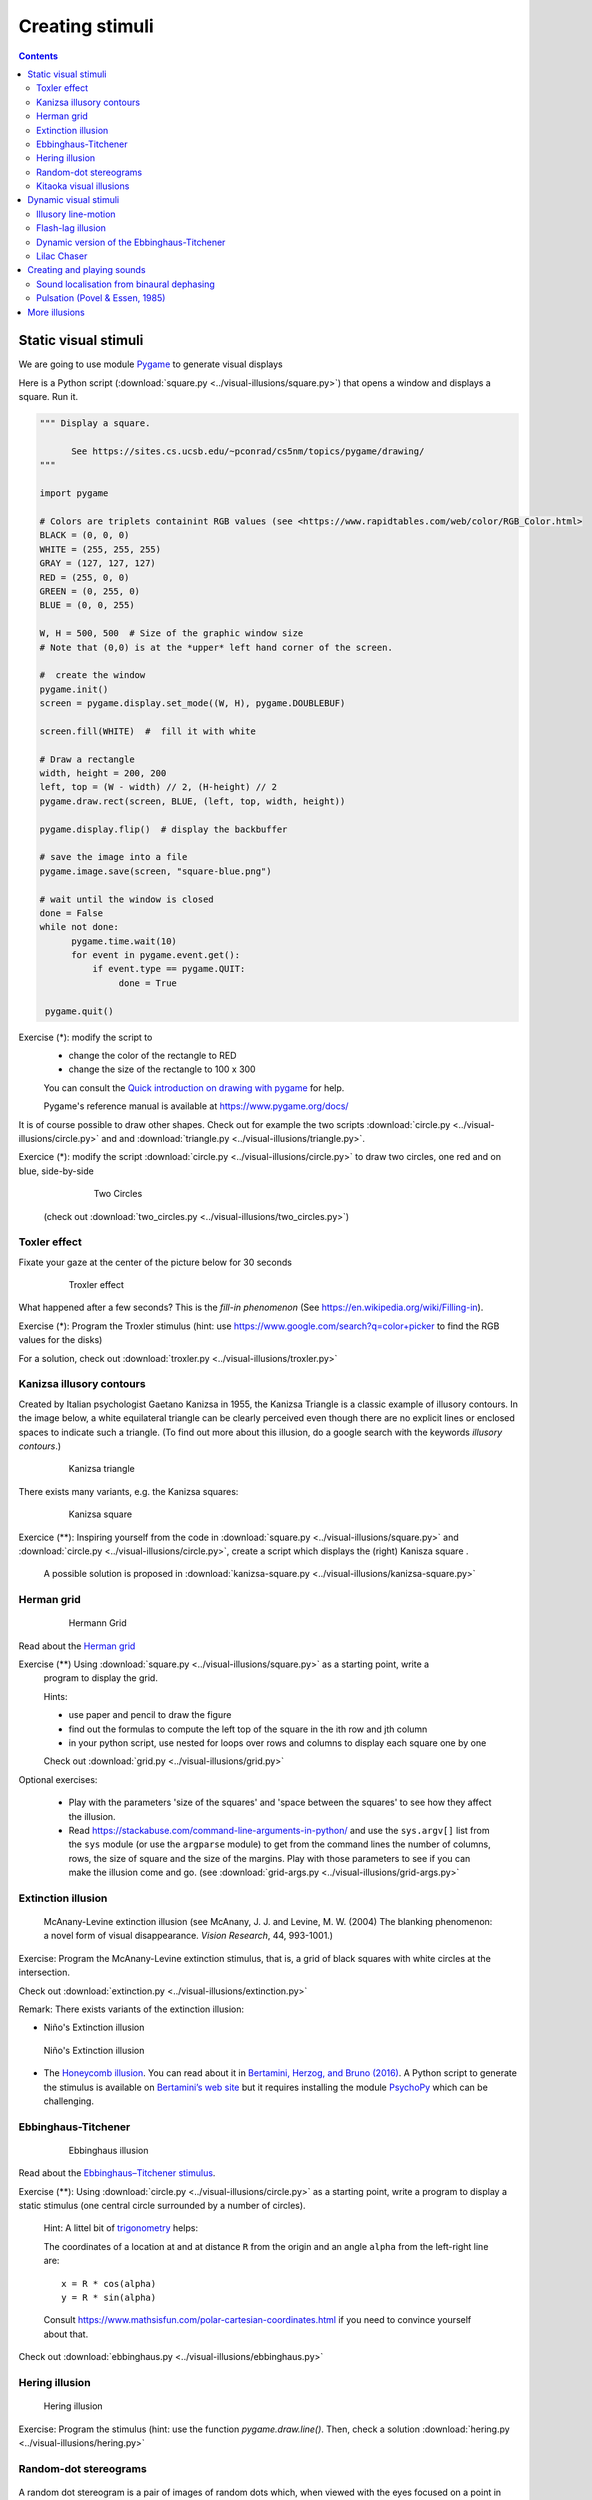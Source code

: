 ****************
Creating stimuli
****************

.. contents::


Static visual stimuli
=====================


We are going to use module Pygame_ to generate visual displays


Here is a Python script (:download:`square.py <../visual-illusions/square.py>`) that opens a window and displays a square. Run it.  

.. code:: python

    """ Display a square.

          See https://sites.cs.ucsb.edu/~pconrad/cs5nm/topics/pygame/drawing/
    """

    import pygame

    # Colors are triplets containint RGB values (see <https://www.rapidtables.com/web/color/RGB_Color.html>
    BLACK = (0, 0, 0)
    WHITE = (255, 255, 255)
    GRAY = (127, 127, 127)
    RED = (255, 0, 0)
    GREEN = (0, 255, 0)
    BLUE = (0, 0, 255)

    W, H = 500, 500  # Size of the graphic window size
    # Note that (0,0) is at the *upper* left hand corner of the screen.

    #  create the window
    pygame.init()
    screen = pygame.display.set_mode((W, H), pygame.DOUBLEBUF)

    screen.fill(WHITE)  #  fill it with white

    # Draw a rectangle
    width, height = 200, 200
    left, top = (W - width) // 2, (H-height) // 2
    pygame.draw.rect(screen, BLUE, (left, top, width, height))

    pygame.display.flip()  # display the backbuffer

    # save the image into a file
    pygame.image.save(screen, "square-blue.png")
    
    # wait until the window is closed
    done = False
    while not done:
          pygame.time.wait(10)
          for event in pygame.event.get():
              if event.type == pygame.QUIT:
                   done = True

     pygame.quit()



Exercise (*): modify the script to
   - change the color of the rectangle to RED
   - change the size of the rectangle to 100 x 300

   You can consult the `Quick introduction on drawing with pygame <https://www.cs.ucsb.edu/~pconrad/cs5nm/topics/pygame/drawing/>`__ for help.

   Pygame's reference manual is available at https://www.pygame.org/docs/


It is of course possible to draw other shapes. Check out for example the two scripts :download:`circle.py <../visual-illusions/circle.py>` and
and :download:`triangle.py <../visual-illusions/triangle.py>`.

Exercice (*): modify the script :download:`circle.py <../visual-illusions/circle.py>` to draw two circles, one red and on blue, side-by-side

   .. figure:: images/two-circles.png
      :alt: Two Circles

      Two Circles

  (check out :download:`two_circles.py <../visual-illusions/two_circles.py>`)


Toxler effect
-------------

Fixate your gaze at the center of the picture below for 30 seconds

    .. figure:: images/troxler.png
       :alt: Troxler Figure

       Troxler effect


What happened after a few seconds? This is the *fill-in phenomenon* (See https://en.wikipedia.org/wiki/Filling-in).

Exercise (*): Program the Troxler stimulus (hint: use  https://www.google.com/search?q=color+picker to find the RGB values for the disks)

For a solution, check out :download:`troxler.py <../visual-illusions/troxler.py>`


Kanizsa illusory contours
-------------------------

Created by Italian psychologist Gaetano Kanizsa in 1955, the Kanizsa Triangle is a classic example of illusory contours. In the image below, a white equilateral triangle can be clearly perceived even though there are no explicit lines or enclosed spaces to indicate such a triangle. (To find out more about this illusion, do a google search with the keywords `illusory contours`.)


   .. figure:: images/Kanizsa1.png
      :alt: Kanizsa triangle

      Kanizsa triangle

There exists many variants, e.g. the Kanizsa squares:

   .. figure:: images/Kanizsa-square.jpeg
      :alt: Kanizsa square

      Kanizsa square


Exercice (**): Inspiring yourself from the code in :download:`square.py <../visual-illusions/square.py>` and   :download:`circle.py <../visual-illusions/circle.py>`, create a script which displays the (right) Kanisza square .

  A possible solution is proposed in :download:`kanizsa-square.py <../visual-illusions/kanizsa-square.py>`


Herman grid
-----------

   .. figure:: images/HermannGrid.png
      :alt: Hermann Grid

      Hermann Grid


Read about the `Herman grid <https://en.wikipedia.org/wiki/Grid_illusion>`__


Exercise (**) Using :download:`square.py <../visual-illusions/square.py>` as a starting point, write a
   program to display the grid.


   Hints:

   -  use paper and pencil to draw the figure
   -  find out the formulas to compute the left top of the square in the
      ith row and jth column
   -  in your python script, use nested for loops over rows and columns
      to display each square one by one

   Check out :download:`grid.py <../visual-illusions/grid.py>`



Optional exercises:

  - Play with the parameters 'size of the squares' and 'space between the
    squares' to see how they affect the illusion.
  - Read https://stackabuse.com/command-line-arguments-in-python/ and use the
    ``sys.argv[]`` list from the ``sys`` module (or use the ``argparse`` module)
    to get from the command lines the number of columns, rows, the size of
    square and the size of the margins. Play with those parameters to see if you
    can make the illusion come and go. (see :download:`grid-args.py <../visual-illusions/grid-args.py>`


Extinction illusion
-------------------

.. figure:: images/extinct.jpg
   :alt: McAnany-Levine Extinction illusion

   McAnany-Levine extinction illusion (see McAnany, J. J. and Levine, M. W. (2004) The blanking phenomenon: a novel form of visual disappearance. *Vision Research*, 44, 993-1001.)

Exercise: Program the McAnany-Levine extinction stimulus, that is, a grid of black squares with white circles at the intersection.

Check out :download:`extinction.py <../visual-illusions/extinction.py>`


Remark: There exists variants of the extinction illusion:

-  Niño's Extinction illusion

.. figure:: images/extinction_nino.jpg
   :alt: Niño's Extinction illusion

   Niño's Extinction illusion


- The `Honeycomb illusion <https://www.youtube.com/watch?v=fDBYSFDXsuE>`__. You can read about it in `Bertamini, Herzog, and Bruno (2016) <https://www.bertamini.org/lab/Publications/BertaminiHerzogBruno2016.pdf>`__. A Python script to generate the stimulus is available on `Bertamini’s web site <https://www.programmingvisualillusionsforeveryone.online/scripts.html>`__  but it requires installing the module `PsychoPy <http://www.psychopy.org>`__ which can be challenging.


Ebbinghaus-Titchener
--------------------

   .. figure:: images/ebbinghaus-titchener.png
      :alt: Ebbinghaus illusion

      Ebbinghaus illusion


Read about the `Ebbinghaus–Titchener stimulus <http://www.abc-people.com/illusion/illusion-3.htm#axzz5SqeF15yC>`__.


Exercise (**): Using :download:`circle.py <../visual-illusions/circle.py>` as a starting point, write a program to display a static stimulus (one central circle surrounded by a number of circles). 


   Hint: A littel bit of `trigonometry <https://en.wikipedia.org/wiki/Unit_circle>`__ helps:

   The coordinates of a location at and at distance ``R`` from the origin and an angle ``alpha`` from the left-right line are::

     x = R * cos(alpha)
     y = R * sin(alpha)

   Consult https://www.mathsisfun.com/polar-cartesian-coordinates.html if you need to convince yourself about that.


Check out :download:`ebbinghaus.py <../visual-illusions/ebbinghaus.py>`


Hering illusion
---------------

.. figure:: images/hering.png
   :alt: Hering illusion

   Hering illusion

Exercise: Program the stimulus (hint: use the function `pygame.draw.line()`. Then, check a solution :download:`hering.py <../visual-illusions/hering.py>`


Random-dot stereograms
----------------------

.. figure:: images/stereogram.jpg
   :alt: random dot stereogram

A random dot stereogram is a pair of images of random dots which,
when viewed with the eyes focused on a point in front of or behind the
images, produces a sensation of depth  To see how they can be generated, read the wikipedia entry on
`random dot stereograms`_, to understand the phenomenon in details, read the one about Stereopsis_.

Exercise (\*\*\*) Write a script that generates random-dot stereograms (warning: this requires a bit of knowledge of Numpy_ to represent the images as 2d arrays, and of slicing_)

Check out :download:`random_dot_stereogram.py <../random-dot-stereograms/random_dot_stereogram.py>`

.. _Stereopsis: https://en.wikipedia.org/wiki/Stereopsis
.. _random dot stereograms: https://en.wikipedia.org/wiki/Random_dot_stereogram
.. _slicing: https://www.w3schools.com/python/numpy_array_slicing.asp


Kitaoka visual illusions
------------------------

Professor Akiyoshi Kitaoka  has produced many fascinating `visual illusions <http://www.ritsumei.ac.jp/~akitaoka/index-e.html>`. Notably:


.. figure:: images/bulge.png
   :alt: a bulge

   The *Bulge* 

.. figure:: images/donguri.png
   :alt: the dongururin

   The *Dongururin*

Other notable stimuli are: the *Rotary extinction illusion*, *Unstable square*, *Rotating snakes*, *Rotating rays*, *Primrose's field*, *Rollers*, *Slippage*, *Gaku ga gakugaku*, *Spa*, *Expanding cushions*, *Convection*, *The music*, *Seaweed*, *Joro-gumo*, *Packed cherries*, *Earthquake*, *Wedding in Japan*, *Sausages*, *Raspberries*, *A curtain*, *Pyramids of donguri*, *Dongurakokko (The donguri wave)*, *Brownian motion*, *Waterways*, *A flow of the ecological flooring*, *Computer worms*.
 
They are available on the following pages:

http://www.ritsumei.ac.jp/~akitaoka/index-e.html
http://www.psy.ritsumei.ac.jp/~akitaoka/o1saishe.html
http://www.psy.ritsumei.ac.jp/~akitaoka/kieru2e.html
http://www.psy.ritsumei.ac.jp/~akitaoka/saishin2e.html
http://www.psy.ritsumei.ac.jp/~akitaoka/saishin3e.html
http://www.psy.ritsumei.ac.jp/~akitaoka/saishin4e.html

Note: there are no exercise in this section. But, if you want to code some of the stimuli, feel free to do it, and please, share your code with us!


Dynamic visual stimuli
======================

Illusory line-motion
--------------------

Illusory line motion (ILM) refers to a situation in which flashing a light at one end of a bar prior to the bar's instantaneous presentation results in the percept of motion. 

.. figure:: images/ilm.jpg
   
   Illusory line-motion

Exercise (*):  Program the stimulus, that is, first draw a square, wait for a few milliseconds using the function `pygame.time.wait()`, then draw a rectangle overlapping with the initial square.   

  Check out :download:`visual-illusions/line-motion.py <../visual-illusions/line-motion.py>`


Flash-lag illusion
------------------

* Download  :download:`visual-illusions/flash-lag.py <../visual-illusions/flash-lag.py>` and run it. Do not look at the code yet. 

* If you want to read about the `Flash-lag illusion <https://en.wikipedia.org/wiki/Flash_lag_illusion>`__.

Exercise:

1. Create a "movie" of a square moving horizontally, back and forth. The
   principle is simple: you just need to create a loop where you
   display a square at coordinates `x, y` ,wait a few milliseconds, then clear
   the screen, and increment or decrement the `x` coordinate by a fixed amount.
   This strategy is explained in details at http://programarcadegames.com/index.php?lang=en&chapter=introduction_to_animation

   Check out out version :download:`visual-illusions/moving_square.py <../visual-illusions/moving_square.py>`

2. Add the presentation of a flashing square then the moving square passes the middle line, to generate the flash-lag illusion.

Now, you can look at the code in :download:`visual-illusions/flash-lag.py <../visual-illusions/flash-lag.py>`


Dynamic version of the Ebbinghaus-Titchener
-------------------------------------------

-  Watch `this video <https://www.youtube.com/watch?v=hRlWqfd5pn8>`__.

-  Program a version where the outer circles (inducers) grow and shrink in size.

-  Check out :download:`visual-illusions/ebbinghaus-dynamic.py <../visual-illusions/ebbinghaus-dynamic.py>`


Lilac Chaser
------------

The `Lilac Chaser`_ is a dynamic version of the Troxler fill-in illusion.  

.. _Lilac Chaser: https://en.wikipedia.org/wiki/Lilac_chaser

Exercise: Program the Lilac Chaser stimulus, with 12 rose disks (you can use rose disk without any blurring).

For a possible solution, check out :download:`visual-illusions/lilac_chaser.py <../visual-illusions/lilac_chaser.py>`

(Optional exercise for advanced students: add blurring to the disks to make a stimulus similar to that of the wikipedia page `Lilac Chaser`_)


Creating and playing sounds
===========================

Install the `simpleaudio` module::

        pip install simpleaudio

Then run the quick check with ipython::

        import simpleaudio.functionchecks as fc 
        fc.LeftRightCheck.run() 

Check out `simpleaudio's tutorials <https://simpleaudio.readthedocs.io/en/latest/tutorial.html>`__

The module :download:`sound_synth.py <../sound/sound_synth.py>` provides several functions to load, create, and play sounds. 

Exercise (\*\*) Using functions from the `sound_synth` module, write a script that loads the file ``cymbal.wav`` and plays it 10 times, at a rhythm of one per second. (Warning: a basic knowledge of numpy arrays is necessary to concatenate the samples).

Check a solution at :download:`cycle.py <../sound/cycle.py>`


Sound localisation from binaural dephasing
------------------------------------------

Exercise (\*\*) Take the channel of a mono sound (e.g. :download:`https://www.signalogic.com/melp/EngSamples/Orig/male.wav` and create a stereo sound. Then dephase the two channels by various delays, and listen to the result.

Hints: load the sound file into a one dimensional numpy array, make
a copy of the array and shift it, assemble the two arrays in a
bidimensional array (matrix) and save it as a stereo file

If you know nothing about Numpy_, you may find useful tutorials about it on the web, e.g. at https://github.com/paris-saclay-cds/data-science-workshop-2019/blob/b370d46044719281932337ca4154e1b0b443ad97/Day_1_Scientific_Python/numpys/numpy_intro.ipynb

Pulsation (Povel & Essen, 1985)
-------------------------------

Exercise (\*\*\*) Create rhythmic stimuli such as the ones described in `Povel and Essen (1985) Perception of Temporal Patterns <http://www.cogsci.ucsd.edu/~creel/COGS160/COGS160_files/PovelEssens85.pdf>`__



More illusions
==============

You can train your Python skills by programming some of the illusions at https://www.illusionsindex.org/


.. _numpy: https://numpy.org/
.. _Pygame: http://www.pygame.org
